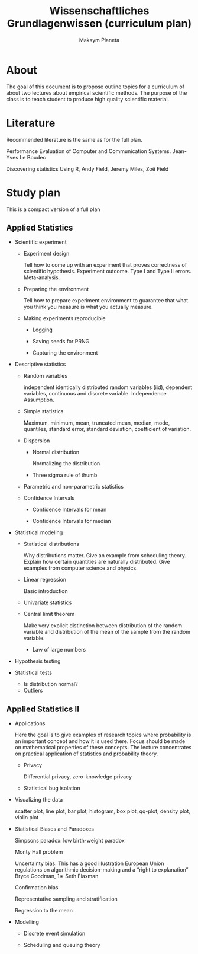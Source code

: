 #+TITLE: Wissenschaftliches Grundlagenwissen (curriculum plan)
#+AUTHOR: Maksym Planeta

* About

The goal of this document is to propose outline topics for a
curriculum of about two lectures about empirical scientific
methods. The purpose of the class is to teach student to produce high
quality scientific material.

* Literature

Recommended literature is the same as for the full plan.

Performance Evaluation of Computer and Communication
Systems. Jean-Yves Le Boudec

Discovering statistics Using R, Andy Field, Jeremy Miles, Zoë Field

* Study plan

This is a compact version of a full plan

** Applied Statistics

 - Scientific experiment
   - Experiment design

     Tell how to come up with an experiment that proves correctness of
     scientific hypothesis. Experiment outcome. Type I and Type II
     errors. Meta-analysis.

   - Preparing the environment

     Tell how to prepare experiment environment to guarantee that what
     you think you measure is what you actually measure.

   - Making experiments reproducible

     - Logging

     - Saving seeds for PRNG

     - Capturing the environment

 - Descriptive statistics
   - Random variables

     independent identically distributed random variables (iid),
     dependent variables, continuous and discrete variable. Independence
     Assumption.

   - Simple statistics

     Maximum, minimum, mean, truncated mean, median, mode, quantiles,
     standard error, standard deviation, coefficient of variation.

   - Dispersion

     - Normal distribution

       Normalizing the distribution

     - Three sigma rule of thumb

   - Parametric and non-parametric statistics

   - Confidence Intervals

     - Confidence Intervals for mean

     - Confidence Intervals for median

 - Statistical modeling

   - Statistical distributions

     Why distributions matter. Give an example from scheduling
     theory. Explain how certain quantities are naturally
     distributed. Give examples from computer science and physics.

   - Linear regression

     Basic introduction

   - Univariate statistics

   - Central limit theorem

     Make very explicit distinction between distribution of the random
     variable and distribution of the mean of the sample from the random
     variable.

     - Law of large numbers

 - Hypothesis testing

 - Statistical tests
   - Is distribution normal?
   - Outliers

** Applied Statistics II

  - Applications

   Here the goal is to give examples of research topics where
   probability is an important concept and how it is used there. Focus
   should be made on mathematical properties of these concepts. The
   lecture concentrates on practical application of statistics and
   probability theory.

    - Privacy
     
      Differential privacy, zero-knowledge privacy

    - Statistical bug isolation 

  - Visualizing the data

    scatter plot, line plot, bar plot, histogram, box plot, qq-plot,
    density plot, violin plot

  - Statistical Biases and Paradoxes

    Simpsons paradox: low birth-weight paradox

    Monty Hall problem

    Uncertainty bias: This has a good illustration European Union 
    regulations on algorithmic decision-making and a “right to
    explanation” Bryce Goodman, 1∗ Seth Flaxman

    Confirmation bias

    Representative sampling and stratification

    Regression to the mean

  - Modelling

    - Discrete event simulation

    - Scheduling and queuing theory
